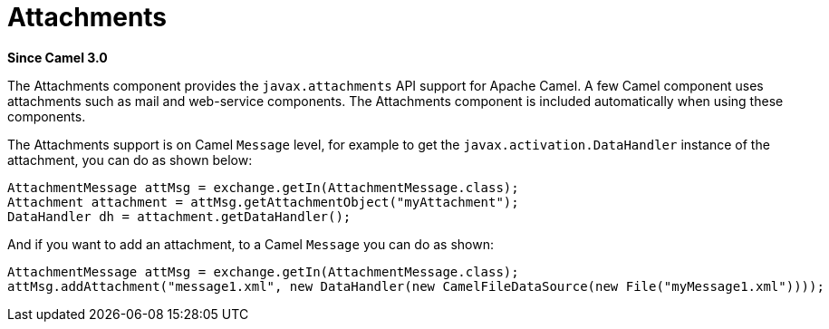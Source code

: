 = Attachments Component
:doctitle: Attachments
:shortname: attachments
:artifactid: camel-attachments
:description: Support for attachments on Camel messages
:since: 3.0
:supportlevel: Stable
:tabs-sync-option:

*Since Camel {since}*

The Attachments component provides the `javax.attachments` API support for Apache Camel.
A few Camel component uses attachments such as mail and web-service components.
The Attachments component is included automatically when using these components.

The Attachments support is on Camel `Message` level, for example to get
the `javax.activation.DataHandler` instance of the attachment, you can do as shown below:

[source,java]
----
AttachmentMessage attMsg = exchange.getIn(AttachmentMessage.class);
Attachment attachment = attMsg.getAttachmentObject("myAttachment");
DataHandler dh = attachment.getDataHandler();
----

And if you want to add an attachment, to a Camel `Message` you can do as shown:
[source,java]
----
AttachmentMessage attMsg = exchange.getIn(AttachmentMessage.class);
attMsg.addAttachment("message1.xml", new DataHandler(new CamelFileDataSource(new File("myMessage1.xml"))));
----
